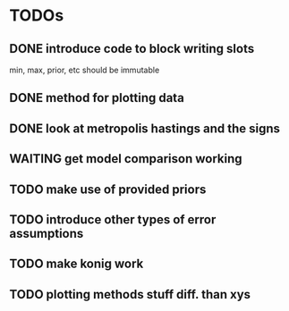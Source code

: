 * TODOs
** DONE introduce code to block writing slots
min, max, prior, etc should be immutable
** DONE method for plotting data
** DONE look at metropolis hastings and the signs 
** WAITING get model comparison working
** TODO make use of provided priors
** TODO introduce other types of error assumptions
** TODO make konig work
** TODO plotting methods stuff diff. than xys
